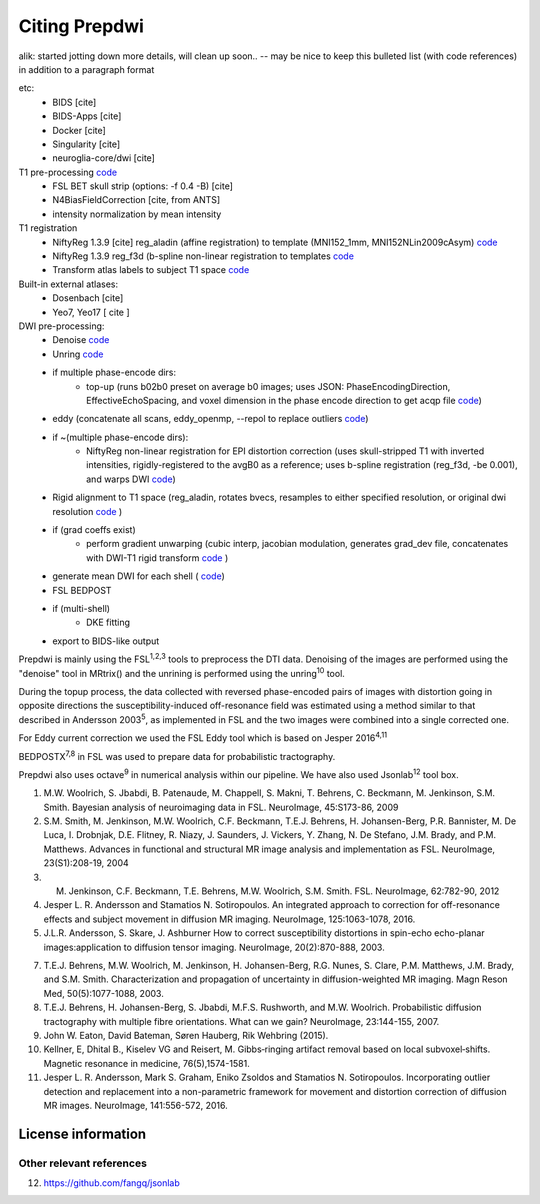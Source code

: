 ===============
Citing Prepdwi
===============

alik: started jotting down more details, will clean up soon.. -- may be nice to keep this bulleted list (with code references) in addition to a paragraph format

etc:
 * BIDS [cite]
 * BIDS-Apps [cite]
 * Docker [cite]
 * Singularity [cite]
 * neuroglia-core/dwi [cite]
 
T1 pre-processing  `code <../bin/processT1>`_
 * FSL BET skull strip  (options: -f 0.4 -B) [cite] 
 * N4BiasFieldCorrection [cite, from ANTS]
 * intensity normalization by mean intensity 
 
T1 registration
 * NiftyReg 1.3.9 [cite] reg_aladin (affine registration) to template (MNI152_1mm, MNI152NLin2009cAsym)  `code <../bin/reg_intersubj_aladin>`_
 * NiftyReg 1.3.9 reg_f3d (b-spline non-linear registration to templates  `code <../bin/reg_bspline_f3d>`_
 * Transform atlas labels to subject T1 space  `code <../bin/propLabels_reg_bspline_f3d>`_

Built-in external atlases:
 * Dosenbach [cite]
 * Yeo7, Yeo17 [ cite ]

DWI pre-processing:
 * Denoise  `code <../bin/processDwiDenoise>`_
 * Unring  `code <../bin/processUnring>`_
 * if multiple phase-encode dirs:
        * top-up (runs b02b0 preset on average b0 images;  uses JSON: PhaseEncodingDirection, EffectiveEchoSpacing, and voxel dimension in the phase encode direction to get acqp file  `code <../bin/processTopUp>`_)
 * eddy (concatenate all scans, eddy_openmp, --repol to replace outliers  `code <../bin/processEddy>`_)
 * if ~(multiple phase-encode dirs):
        * NiftyReg non-linear registration for EPI distortion correction (uses skull-stripped T1 with inverted intensities, rigidly-registered to the avgB0 as a reference; uses b-spline registration (reg_f3d, -be 0.001), and warps DWI  `code <../bin/processDistortCorrect>`_)
 * Rigid alignment to T1 space (reg_aladin, rotates bvecs, resamples to either specified resolution, or original dwi resolution  `code <../bin/processRegT1>`_ )
 * if (grad coeffs exist)
        * perform gradient unwarping (cubic interp, jacobian modulation, generates grad_dev file, concatenates with DWI-T1 rigid transform  `code <../bin/processGradUnwarp>`_ )
 * generate mean DWI for each shell ( `code <../octave/extractMeanDWI.m>`_)
 * FSL BEDPOST 
 * if (multi-shell)
        * DKE fitting 
 * export to BIDS-like output
 


Prepdwi is mainly using the FSL\ :sup:`1,2,3` tools to preprocess the DTI data. Denoising of the images are performed using the "denoise" tool in MRtrix() and the unrining is performed using the unring\ :sup:`10` tool. 

During the topup process, the data collected with reversed phase-encoded pairs of images with distortion going in opposite directions the susceptibility-induced off-resonance field was estimated using a method similar to that described in Andersson 2003\ :sup:`5`, as implemented in FSL and the two images were combined into a single corrected one.

For Eddy current correction we used the FSL Eddy tool which is based on Jesper 2016\ :sup:`4,11` 

BEDPOSTX\ :sup:`7,8` in FSL was used to prepare data for probabilistic tractography.



Prepdwi also uses octave\ :sup:`9` in numerical analysis within our pipeline.
We have also used Jsonlab\ :sup:`12` tool box.




1. M.W. Woolrich, S. Jbabdi, B. Patenaude, M. Chappell, S. Makni, T. Behrens, C. Beckmann, M. Jenkinson, S.M. Smith. Bayesian analysis of neuroimaging data in FSL. NeuroImage, 45:S173-86, 2009

2. S.M. Smith, M. Jenkinson, M.W. Woolrich, C.F. Beckmann, T.E.J. Behrens, H. Johansen-Berg, P.R. Bannister, M. De Luca, I. Drobnjak, D.E. Flitney, R. Niazy, J. Saunders, J. Vickers, Y. Zhang, N. De Stefano, J.M. Brady, and P.M. Matthews. Advances in functional and structural MR image analysis and implementation as FSL. NeuroImage, 23(S1):208-19, 2004

3. M. Jenkinson, C.F. Beckmann, T.E. Behrens, M.W. Woolrich, S.M. Smith.  FSL. NeuroImage, 62:782-90, 2012

4. Jesper L. R. Andersson and Stamatios N. Sotiropoulos. An integrated approach to correction for off-resonance effects and subject movement in diffusion MR imaging. NeuroImage, 125:1063-1078, 2016. 

5. J.L.R. Andersson, S. Skare, J. Ashburner How to correct susceptibility distortions in spin-echo echo-planar images:application to diffusion tensor imaging. NeuroImage, 20(2):870-888, 2003.

7. T.E.J. Behrens, M.W. Woolrich, M. Jenkinson, H. Johansen-Berg, R.G. Nunes, S. Clare, P.M. Matthews, J.M. Brady, and S.M. Smith. Characterization and propagation of uncertainty in diffusion-weighted MR imaging. Magn Reson Med, 50(5):1077-1088, 2003.

8. T.E.J. Behrens, H. Johansen-Berg, S. Jbabdi, M.F.S. Rushworth, and M.W. Woolrich. Probabilistic diffusion tractography with multiple fibre orientations. What can we gain? NeuroImage, 23:144-155, 2007.

9. John W. Eaton, David Bateman, Søren Hauberg, Rik Wehbring (2015).

10. Kellner, E, Dhital B., Kiselev VG and Reisert, M. Gibbs‐ringing artifact removal based on local subvoxel‐shifts. Magnetic resonance in medicine, 76(5),1574-1581.

11. Jesper L. R. Andersson, Mark S. Graham, Eniko Zsoldos and Stamatios N. Sotiropoulos. Incorporating outlier detection and replacement into a non-parametric framework for movement and distortion correction of diffusion MR images. NeuroImage, 141:556-572, 2016.


License information
====================



Other relevant references
-------------------------

12. https://github.com/fangq/jsonlab

.. index::
        pair: Syntax; TOC Tree
